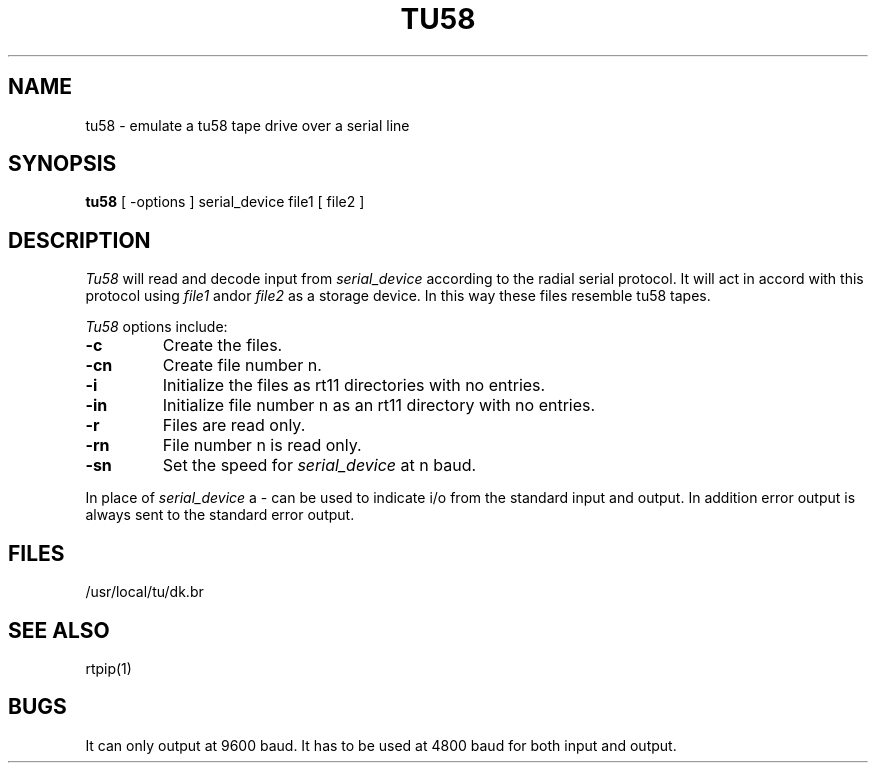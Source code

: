 .TH TU58 1 "21 January 1984"
.UC 4
.SH NAME
tu58 \- emulate a tu58 tape drive over a serial line
.SH SYNOPSIS
.B tu58 
[
\-options
] serial_device file1 
[
file2
]
.SH DESCRIPTION
.I Tu58
will read and decode input from 
.I serial_device
according to the radial serial protocol. It will act in
accord with this protocol using 
.I file1
and\/or
.I file2
as a storage device. In this way these files resemble tu58 tapes.
.PP
.I Tu58
options include:
.TP
.B \-c
Create the files.
.TP
.B \-cn
Create file number n.
.TP
.B \-i
Initialize the files as rt11 directories with no entries.
.TP
.B \-in
Initialize file number n as an rt11 directory with no entries.
.TP
.B \-r
Files are read only.
.TP
.B \-rn
File number n is read only.
.TP
.B \-sn
Set the speed for
.I serial_device
at n baud.
.PP
In place of
.I serial_device
a \- can be used to indicate i/o from the standard input and output.
In addition error output is always sent to the standard error output.
.SH FILES
.ta 2i
/usr/local/tu/dk\?	files in rt11 format suitable as tu58 files
.br
.SH "SEE ALSO"
rtpip(1)
.SH BUGS
It can only output at 9600 baud. It has to be used at 4800 baud for
both input and output. 

